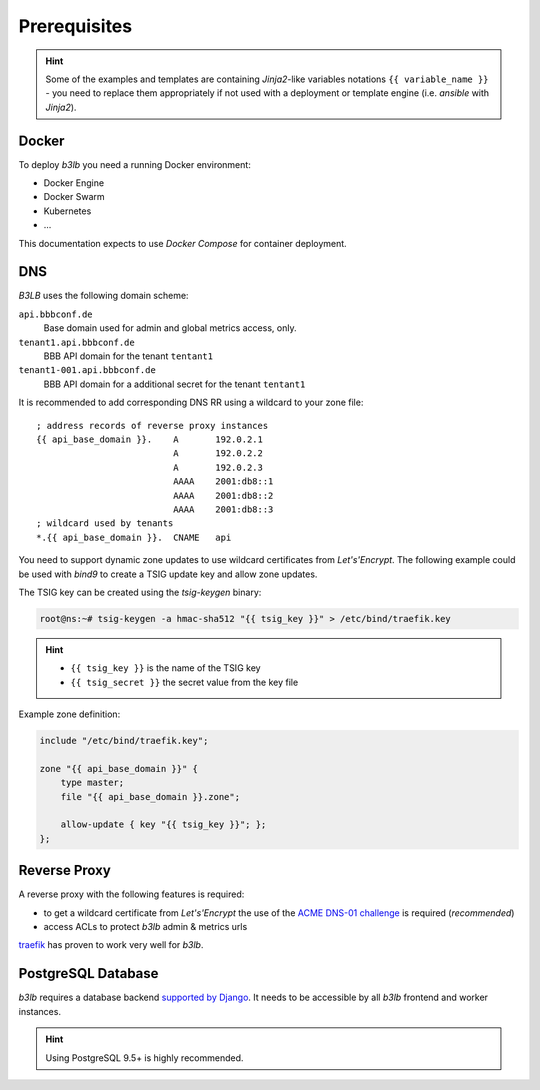Prerequisites
=============

.. hint::
  Some of the examples and templates are containing *Jinja2*-like variables notations ``{{ variable_name }}`` - you need to replace them appropriately if not used with a deployment or template engine (i.e. *ansible* with *Jinja2*).

Docker
------

To deploy *b3lb* you need a running Docker environment:

- Docker Engine
- Docker Swarm
- Kubernetes
- ...

This documentation expects to use *Docker Compose* for container deployment.

.. _Prerequisites DNS:

DNS
---

*B3LB* uses the following domain scheme:

``api.bbbconf.de``
  Base domain used for admin and global metrics access, only.

``tenant1.api.bbbconf.de``
  BBB API domain for the tenant ``tentant1``

``tenant1-001.api.bbbconf.de``
  BBB API domain for a additional secret for the tenant ``tentant1``

It is recommended to add corresponding DNS RR using a wildcard to your zone file::

    ; address records of reverse proxy instances
    {{ api_base_domain }}.    A       192.0.2.1
                              A       192.0.2.2
                              A       192.0.2.3
                              AAAA    2001:db8::1
                              AAAA    2001:db8::2
                              AAAA    2001:db8::3
    ; wildcard used by tenants
    *.{{ api_base_domain }}.  CNAME   api

You need to support dynamic zone updates to use wildcard certificates from *Let's'Encrypt*. The following example could be used with *bind9* to create a TSIG update key and allow zone updates.

The TSIG key can be created using the *tsig-keygen* binary:

.. code-block:: shell-session

  root@ns:~# tsig-keygen -a hmac-sha512 "{{ tsig_key }}" > /etc/bind/traefik.key

.. hint::
  - ``{{ tsig_key }}`` is the name of the TSIG key
  - ``{{ tsig_secret }}`` the secret value from the key file

Example zone definition:

.. code-block:: c

  include "/etc/bind/traefik.key";

  zone "{{ api_base_domain }}" {
      type master;
      file "{{ api_base_domain }}.zone";

      allow-update { key "{{ tsig_key }}"; };
  };


Reverse Proxy
-------------

A reverse proxy with the following features is required:

- to get a wildcard certificate from *Let's'Encrypt* the use of the `ACME DNS-01 challenge <https://letsencrypt.org/docs/challenge-types/#dns-01-challenge>`_ is required (*recommended*)
- access ACLs to protect *b3lb* admin & metrics urls

`traefik <https://github.com/traefik/traefik>`_ has proven to work very well for *b3lb*.


PostgreSQL Database
-------------------

*b3lb* requires a database backend `supported by Django <https://docs.djangoproject.com/en/3.1/ref/databases/>`_. It needs to be accessible by all *b3lb* frontend and worker instances.

.. hint::
    Using PostgreSQL 9.5+ is highly recommended.
